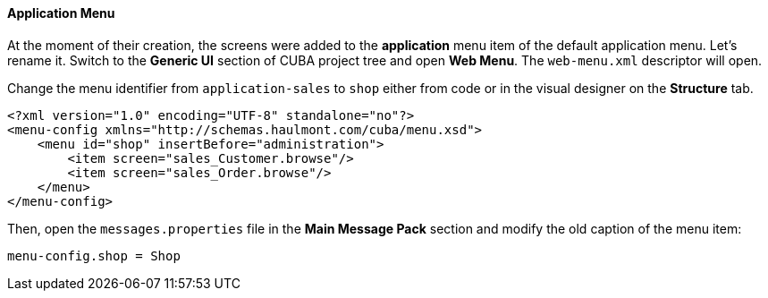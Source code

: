:sourcesdir: ../../../../source

[[qs_create_menu]]
==== Application Menu

At the moment of their creation, the screens were added to the *application* menu item of the default application menu. Let's rename it. Switch to the *Generic UI* section of CUBA project tree and open *Web Menu*. The `web-menu.xml` descriptor will open.

Change the menu identifier from `application-sales` to `shop` either from code or in the visual designer on the *Structure* tab.

[source, xml]
----
<?xml version="1.0" encoding="UTF-8" standalone="no"?>
<menu-config xmlns="http://schemas.haulmont.com/cuba/menu.xsd">
    <menu id="shop" insertBefore="administration">
        <item screen="sales_Customer.browse"/>
        <item screen="sales_Order.browse"/>
    </menu>
</menu-config>
----

Then, open the `messages.properties` file in the *Main Message Pack* section and modify the old caption of the menu item:

[source, plain]
----
menu-config.shop = Shop
----